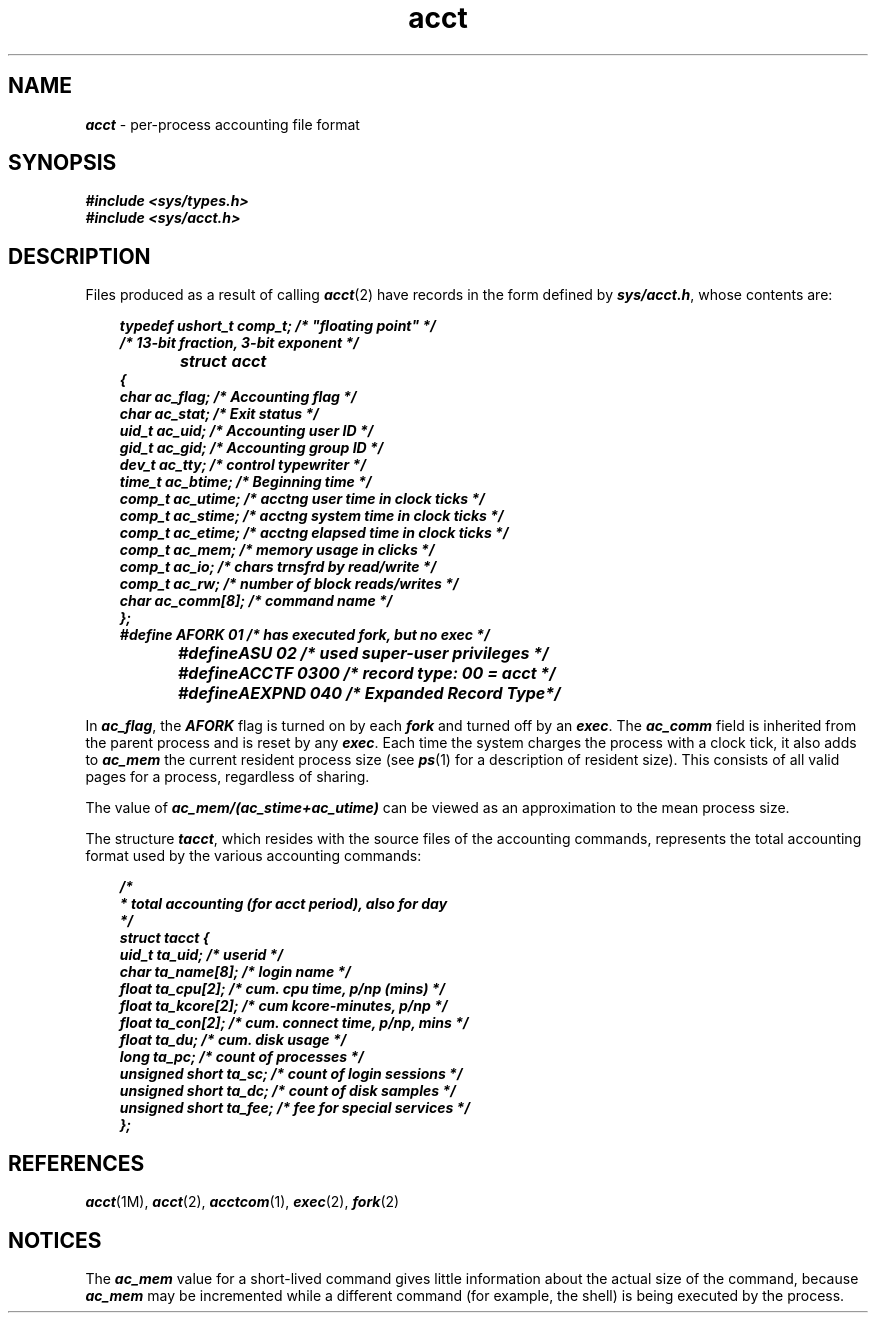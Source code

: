 .if n .pH 4/gen/acct @(#)acct	43.6 of 2/25/93
.\" Copyright 1992, 1991 UNIX System Laboratories, Inc.
.\" Copyright 1989, 1990 AT&T
.TH acct 4
.SH NAME
\f4acct\f1 \- per-process accounting file format
.SH SYNOPSIS
.nf
.ft 4
#include <sys/types.h>
#include <sys/acct.h>
.ft 1
.fi
.SH DESCRIPTION
Files produced as a result of calling
\f4acct\fP(2)
have records in the form defined by
\f4sys/acct.h\fP,
whose contents are:
.PP
.RS 3
.nf
.ft 4
typedef  ushort_t comp_t; /* "floating point" */
                        /* 13-bit fraction, 3-bit exponent */
struct	acct
{
   char   ac_flag;     /* Accounting flag */
   char   ac_stat;     /* Exit status */
   uid_t  ac_uid;      /* Accounting user ID */
   gid_t  ac_gid;      /* Accounting group ID */
   dev_t  ac_tty;      /* control typewriter */
   time_t ac_btime;    /* Beginning time */
   comp_t ac_utime;    /* acctng user time in clock ticks */
   comp_t ac_stime;    /* acctng system time in clock ticks */
   comp_t ac_etime;    /* acctng elapsed time in clock ticks */
   comp_t ac_mem;      /* memory usage in clicks */
   comp_t ac_io;       /* chars trnsfrd by read/write */
   comp_t ac_rw;       /* number of block reads/writes */
   char   ac_comm[8];  /* command name */
};	
.sp 0.4
.\"extern  struct  acct  acctbuf;
.\"extern  struct  vnode  *acctp;  /* vnode of accounting file */
.\".sp 0.4
#define AFORK   01     /* has executed fork, but no exec */
#define	ASU     02     /* used super-user privileges */
#define	ACCTF   0300   /* record type: 00 = acct */
#define	AEXPND  040    /* Expanded Record Type*/
.ft 1
.fi
.RE
.PP
In
\f4ac_flag\fP,
the
\f4AFORK\fP
flag is turned on by each
\f4fork\fP
and turned off by an
\f4exec\fP.
The
\f4ac_comm\fP
field is inherited from the parent process and
is reset by any
\f4exec\fP.
Each time the system charges the process with a clock tick,
it also adds to
\f4ac_mem\fP
the current resident process size (see \f4ps\fP(1) for a description of
resident size).
This consists of all valid pages for a process, regardless of sharing.
.\"the current process size, computed as follows:
.\".RS
.\".sp 0.4
.\".nf
.\".ft 4
.\"\f2(data size) + (text size) / (number of in-core processes using text)\f1
.\".ft 1
.\".fi
.\".RE
.PP
The value of
\f4ac_mem\|/\|(ac_stime\|+\|ac_utime)\fP
can be viewed as an approximation to the
.\"mean process size, as modified by text sharing.
mean process size.
.PP
The structure
\f4tacct\f1,
which resides with the source files of the accounting commands,
represents the total accounting format
used by the various accounting commands:
.PP
.RS 3
.nf
.ft 4
/*
 *  total accounting (for acct period), also for day
 */
.sp 0.4
struct  tacct {
   uid_t          ta_uid;       /* userid */
   char           ta_name[8];   /* login name */
   float          ta_cpu[2];    /* cum. cpu time, p/np (mins) */
   float          ta_kcore[2];  /* cum kcore-minutes, p/np */
   float          ta_con[2];    /* cum. connect time, p/np, mins */
   float          ta_du;        /* cum. disk usage */
   long           ta_pc;        /* count of processes */
   unsigned short ta_sc;        /* count of login sessions */
   unsigned short ta_dc;        /* count of disk samples */
   unsigned short ta_fee;       /* fee for special services */
};
.ft 1
.fi
.RE
.SH "REFERENCES"
\f4acct\fP(1M),
\f4acct\fP(2), 
\f4acctcom\fP(1),
\f4exec\fP(2), 
\f4fork\fP(2)
.SH "NOTICES"
The
\f4ac_mem\fP
value for a short-lived command gives little information about
the actual size of the command,
because
\f4ac_mem\fP
may be incremented while a \%different command
(for example, the shell)
is being executed by the process.
